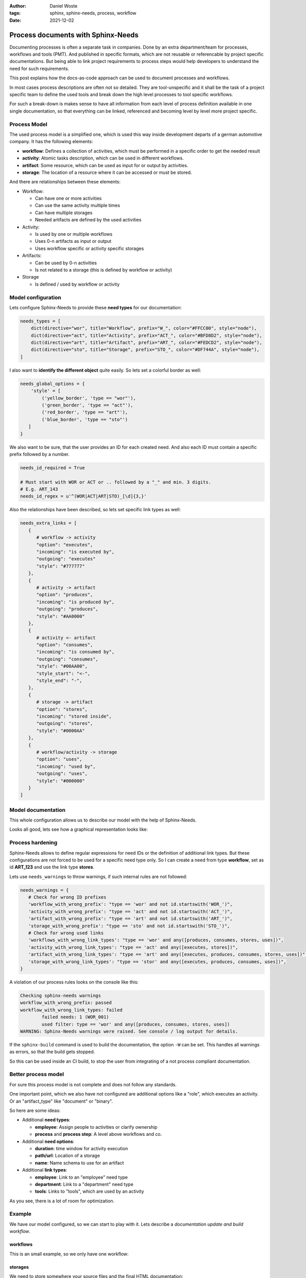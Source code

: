 :author: Daniel Woste
:tags: sphinx, sphinx-needs, process, workflow
:date: 2021-12-02

Process documents with Sphinx-Needs
===================================

.. image:: _images/post_icons/processes_with_sphinx_needs.png
   :align: center

Documenting processes is often a separate task in companies. Done by an extra department/team for processes, workflows
and tools (PMT). And published in specific formats, which are not reusable or referencable by project specific
documentations. But being able to link project requirements to process steps would help developers to understand
the need for such requirements.

This post explains how the docs-as-code approach can be used to document processes and workflows.

In most cases process descriptions are often not so detailed. They are tool-unspecific and it shall be the task
of a project specific team to define the used tools and break down the high level processes to tool specific workflows.

For such a break-down is makes sense to have all information from each level of process definition available in one
single documentation, so that everything can be linked, referenced and becoming level by level more project specific.

Process Model
-------------
The used process model is a simplified one, which is used this way inside development departs of a german
automotive company. It has the following elements:

* **workflow**: Defines a collection of activities, which must be performed in a specific order to get the needed result
* **activity**: Atomic tasks description, which can be used in different workflows.
* **artifact**: Some resource, which can be used as input for or output by activities.
* **storage**: The location of a resource where it can be accessed or must be stored.

And there are relationships between these elements:

* Workflow:

  * Can have one or more activities
  * Can use the same activity multiple times
  * Can have multiple storages
  * Needed artifacts are defined by the used activities

* Activity:

  * Is used by one or multiple workflows
  * Uses 0-n artifacts as input or output
  * Uses workflow specific or activity specific storages

* Artifacts:

  * Can be used by 0-n activities
  * Is not related to a storage (this is defined by workflow or activity)

* Storage

  * Is defined / used by workflow or activity

Model configuration
-------------------

Lets configure Sphinx-Needs to provide these **need types** for our documentation:

.. code-block:: python

    needs_types = [
        dict(directive="wor", title="Workflow", prefix="W_", color="#FFCC00", style="node"),
        dict(directive="act", title="Activity", prefix="ACT_", color="#BFD8D2", style="node"),
        dict(directive="art", title="Artifact", prefix="ART_", color="#FEDCD2", style="node"),
        dict(directive="sto", title="Storage", prefix="STO_", color="#DF744A", style="node"),
    ]

I also want to **identify the different object** quite easily.
So lets set a colorful border as well:

.. code-block:: python

   needs_global_options = {
       'style' = [
           ('yellow_border', 'type == "wor"'),
           ('green_border', 'type == "act"'),
           ('red_border', 'type == "art"'),
           ('blue_border', 'type == "sto"')
      ]
   }

We also want to be sure, that the user provides an ID for each created need.
And also each ID must contain a specific prefix followed by a number.

.. code-block:: python

   needs_id_required = True

   # Must start with WOR or ACT or .. followed by a "_" and min. 3 digits.
   # E.g. ART_143
   needs_id_regex = u'^(WOR|ACT|ART|STO)_[\d]{3,}'

Also the relationships have been described, so lets set specific link types as well:

.. code-block:: python

    needs_extra_links = [
       {
          # workflow -> activity
          "option": "executes",
          "incoming": "is executed by",
          "outgoing": "executes"
          "style": "#777777"
       },
       {
          # activity -> artifact
          "option": "produces",
          "incoming": "is produced by",
          "outgoing": "produces",
          "style": "#AA0000"
       },
       {
          # activity <- artifact
          "option": "consumes",
          "incoming": "is consumed by",
          "outgoing": "consumes",
          "style": "#00AA00",
          "style_start": "<-",
          "style_end": "-",
       },
       {
          # storage -> artifact
          "option": "stores",
          "incoming": "stored inside",
          "outgoing": "stores",
          "style": "#0000AA"
       },
       {
          # workflow/activity -> storage
          "option": "uses",
          "incoming": "used by",
          "outgoing": "uses",
          "style": "#000000"
       }
    ]

Model documentation
-------------------
This whole configuration allows us to describe our model with the help of Sphinx-Needs.

.. tabbed:: result

    .. wor:: Workflow object
       :id: WOR_001
       :executes: ACT_001
       :tags: post_process

       Defines a collection of activities, which must be performed in a specific order to get the needed result.

    .. act:: Activity object
       :id: ACT_001
       :uses: STO_001
       :consumes: ART_001
       :produces: ART_001
       :tags: post_process

       Atomic tasks description, which can be used in different workflows.

    .. art:: Artifact object
       :id: ART_001
       :tags: post_process

       Some resource, which can be used as input for or output by activities.

    .. sto:: Storage object
       :id: STO_001
       :tags: post_process
       :stores: ART_001

       The location of a resource where it can be access or must be stored.

.. tabbed:: rst code

   .. code-block:: rst

      .. wor:: Workflow object
         :id: WOR_001
         :executes: ACT_001
         :tags: post_process

         Defines a collection of activities, which must be performed in a specific order to get the needed result.

      .. act:: Activity object
         :id: ACT_001
         :uses: STO_001
         :consumes: ART_001
         :produces: ART_001
         :tags: post_process

         Atomic tasks description, which can be used in different workflows.

      .. art:: Artifact object
         :id: ART_001
         :tags: post_process

         Some resource, which can be used as input for or output by activities.

      .. sto:: Storage object
         :id: STO_001
         :tags: post_process
         :stores: ART_001

         The location of a resource where it can be access or must be stored.

Looks all good, lets see how a graphical representation looks like:

.. tabbed:: result

    .. needflow::
       :tags: post_process
       :show_link_names:

.. tabbed:: rst code

    .. code-block:: rst

       .. needflow::
          :tags: post_process
          :show_link_names:

Process hardening
-----------------
Sphinx-Needs allows to define regular expressions for need IDs or the definition of additional link types.
But these configurations are not forced to be used for a specific need type only.
So I can create a need from type **workflow**, set as id **ART_123** and use the link type **stores**.

Lets use ``needs_warnings`` to throw warnings, if such internal rules are not followed:

.. code-block:: python

   needs_warnings = {
      # Check for wrong ID prefixes
      'workflow_with_wrong_prefix': "type == 'wor' and not id.startswith('WOR_')",
      'activity_with_wrong_prefix': "type == 'act' and not id.startswith('ACT_')",
      'artifact_with_wrong_prefix': "type == 'art' and not id.startswith('ART_')",
      'storage_with_wrong_prefix': "type == 'sto' and not id.startswith('STO_')",
      # Check for wrong used links
      'workflows_with_wrong_link_types': "type == 'wor' and any([produces, consumes, stores, uses])",
      'activity_with_wrong_link_types': "type == 'act' and any([executes, stores])",
      'artifact_with_wrong_link_types': "type == 'art' and any([executes, produces, consumes, stores, uses])",
      'storage_with_wrong_link_types': "type == 'stor' and any([executes, produces, consumes, uses])",
   }

A violation of our process rules looks on the console like this:

.. code-block:: text

    Checking sphinx-needs warnings
    workflow_with_wrong_prefix: passed
    workflow_with_wrong_link_types: failed
            failed needs: 1 (WOR_001)
            used filter: type == 'wor' and any([produces, consumes, stores, uses])
    WARNING: Sphinx-Needs warnings were raised. See console / log output for details.

If the ``sphinx-build`` command is used to build the documentation, the option ``-W`` can be set. This handles
all warnings as errors, so that the build gets stopped.

So this can be used inside an CI build, to stop the user from integrating of a not process compliant documentation.

Better process model
--------------------
For sure this process model is not complete and does not follow any standards.

One important point, which we also have not configured are additional options like a "role", which executes an
activity. Or an "artifact_type" like "document" or  "binary".

So here are some ideas:

* Additional **need types**:

  * **employee**: Assign people to activities or clarify ownership
  * **process** and **process step**: A level above workflows and co.

* Additional **need options**:

  * **duration**: time window for activity execution
  * **path/url**: Location of a storage
  * **name**: Name schema to use for an artifact

* Additional **link types**:

  * **employee**: Link to an "employee" need type
  * **department**: Link to a "department" need type
  * **tools**: Links to "tools", which are used by an activity

As you see, there is a lot of room for optimization.

Example
-------
We have our model configured, so we can start to play with it.
Lets describe a *documentation update and build workflow*.

workflows
~~~~~~~~~
This is an small example, so we only have one workflow:

.. wor:: Documentation update, build and deploy
   :id: WOR_002
   :tags: post_process_example
   :executes: ACT_002,ACT_003,ACT_004,ACT_005,ACT_006

   Describes how to update our project handbook and how build and deploy looks like.

storages
~~~~~~~~
We need to store somewhere your source files and the final HTML documentation:

.. sto:: Git repo github.company.com/team_x/project_y
   :id: STO_002
   :tags: post_process_example
   :stores: ART_002

   All files for project Y are available at github.company.com/team_x/project_y.

.. sto:: Apache Documentation Webserver
   :id: STO_003
   :tags: post_process_example
   :stores: ART_003

   Stores all HTML documentations.

artifacts
~~~~~~~~~
In our workflow we need to work with the following artifacts:

.. art:: Sphinx documentation sources
   :id: ART_002
   :tags: post_process_example

   All data inside ``/docs/`` of the project files.

.. art:: Sphinx documentation HTML files
   :id: ART_003
   :tags: post_process_example

   The generated, final documentation as HTML page.

activities
~~~~~~~~~~
And finally here are our activities, which are needed to finish the above workflow.

.. act:: Get documentation
   :id: ACT_002
   :tags: post_process_example
   :role: developer
   :consumes: ART_002

   Use `git` to clone the project files

.. act:: Update documentation
   :id: ACT_003
   :tags: post_process_example
   :needs: ACT_002
   :consumes: ART_002
   :produces: ART_002

   Use our IDE ``PyCharm`` to change needed files under ``/docs/``.

.. act:: Upload documentation
   :id: ACT_004
   :tags: post_process_example
   :role: developer
   :needs: ACT_003

   Use ``git push`` to upload all commits, which include the documentation changes.

.. act:: Build and test doc change
   :id: ACT_005
   :tags: post_process_example
   :role: CI
   :needs: ACT_004
   :consumes: ART_002
   :produces: ART_003

   Builds the documentation and runs some checks on it.


.. act:: Deploy docs
   :id: ACT_006
   :tags: post_process_example
   :role: CI
   :needs: ACT_005
   :consumes: ART_003

   Deploys the documentation to _need:`STO_003`

Example Metrics and Problems
~~~~~~~~~~~~~~~~~~~~~~~~~~~~
.. hint::

   I use `Sphinx-Panels <https://sphinx-panels.readthedocs.io>`_ a lot here, to provide also the rst code of the
   showed features.
   In reality this "report" would not have any *tabs* and would look much smoother.


.. tabbed:: result

    The numbers here are for :need:`WOR_002`, which includes
    :need_count:`type=="act" and "post_process_example" in tags`
    activities and :need_count:`type=="art" and "post_process_example" in tags` artifacts, stored on
    :need_count:`type=="sto" and "post_process_example" in tags` storages.

.. tabbed:: rst code

    .. code-block:: rst

        The numbers here are for :need:`WOR_002`,
        which includes :need_count:`type=="act" and "post_process_example" in tags`
        activities and :need_count:`type=="art" and "post_process_example" in tags` artifacts,
        stored on :need_count:`type=="sto" and "post_process_example" in tags` storages.

The overall workflow diagram is:

.. tabbed:: result

   .. needflow::
      :tags: post_process_example
      :show_link_names:

   Hint: Open the image in a new tab. Each "box" is then a link to the related need in the documentation.

.. tabbed:: rst code

   .. code-block:: rst

      .. needflow::
         :tags: post_process_example
         :show_link_names:

Table with all objects:

.. tabbed:: result

   .. needtable::
      :tags: post_process_example
      :columns: id, title, type_name, role

.. tabbed:: rst code

   .. code-block:: rst

      .. needtable::
         :tags: post_process_example
         :columns: id, title, type_name, role

Metrics
+++++++

.. tabbed:: result

   .. needpie:: Comparison of used need types
      :shadow:
      :labels: Workflow, Activity, Artifact, Storage

      type=="wor" and "post_process_example" in tags
      type=="act" and "post_process_example" in tags
      type=="art" and "post_process_example" in tags
      type=="sto" and "post_process_example" in tags


.. tabbed:: rst code

    .. code-block:: rst

       .. needpie:: Comparison of used need types
          :shadow:
          :labels: Workflow, Activity, Artifact, Storage

          type=="wor" and "post_process_example" in tags
          type=="act" and "post_process_example" in tags
          type=="art" and "post_process_example" in tags
          type=="sto" and "post_process_example" in tags

.. tabbed:: result
   :new-group:

   Overall :need_count:`type=="act" and role=="developer" ? type=="act"` % of activities are done by **developer**.
   And :need_count:`type=="act" and role=="CI" ? type=="act"` % by **CI**.

.. tabbed:: rst code

   .. code-block:: rst

      Overall :need_count:`type=="act" and role=="developer" ? type=="act"` % of activities are done by **developer**.
      And :need_count:`type=="act" and role=="CI" ? type=="act"` % by **CI**.

Hint: See **problems** to identify, why the sum of the above numbers is not 100%.

Problems
++++++++

.. tabbed:: result

    **Activities** without a set role: :need_count:`type=="act" and not role and "post_process_example" in tags`

    .. needtable::
       :filter: type=="act" and not role and "post_process_example" in tags
       :style: table
       :columns: id, title, needs, role

.. tabbed:: rst code

   .. code-block::

      **Activities** without a set role: :need_count:`type=="act" and not role and "post_process_example" in tags`s

      .. needtable::
         :filter: type=="act" and not role and "post_process_example" in tags
         :style: table
         :columns: id, title, needs, role

Final words
-----------
I hope the above example and the described configuration is helpful for your use cases and gives you some
impressions about Sphinx-Needs and its features.

And for sure, this configuration can be easily extended to build the documentation of a sw development project.
Sphinx-Needs supports by default requirements, specification and test cases.

And with the above configuration, you can easily link sw requirements to activities and other elements.



